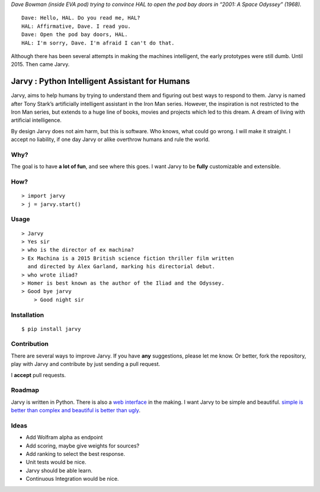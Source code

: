 |jarvy| *Dave Bowman (inside EVA pod) trying to convince HAL to open the
pod bay doors in “2001: A Space Odyssey” (1968).*

::

    Dave: Hello, HAL. Do you read me, HAL?
    HAL: Affirmative, Dave. I read you.
    Dave: Open the pod bay doors, HAL.
    HAL: I'm sorry, Dave. I'm afraid I can't do that.

Although there has been several attempts in making the machines
intelligent, the early prototypes were still dumb. Until 2015. Then came
Jarvy.

Jarvy : Python Intelligent Assistant for Humans
===============================================

|Travis| |PyPIv| |PyPImd|

Jarvy, aims to help humans by trying to understand them and figuring out
best ways to respond to them. Jarvy is named after Tony Stark’s
artificially intelligent assistant in the Iron Man series. However, the
inspiration is not restricted to the Iron Man series, but extends to a
huge line of books, movies and projects which led to this dream. A dream
of living with artificial intelligence.

By design Jarvy does not aim harm, but this is software. Who knows, what
could go wrong. I will make it straight. I accept no liability, if one
day Jarvy or alike overthrow humans and rule the world.

Why?
----

The goal is to have **a lot of fun**, and see where this goes. I want
Jarvy to be **fully** customizable and extensible.

How?
----

::

    > import jarvy
    > j = jarvy.start()

Usage
-----

::

    > Jarvy
    > Yes sir
    > who is the director of ex machina?
    > Ex Machina is a 2015 British science fiction thriller film written
      and directed by Alex Garland, marking his directorial debut.
    > who wrote iliad?
    > Homer is best known as the author of the Iliad and the Odyssey.
    > Good bye jarvy
	> Good night sir

Installation
------------

::

    $ pip install jarvy

Contribution
------------

There are several ways to improve Jarvy. If you have **any**
suggestions, please let me know. Or better, fork the repository, play
with Jarvy and contribute by just sending a pull request.

I **accept** pull requests.

Roadmap
-------

Jarvy is written in Python. There is also a `web interface`_ in the
making. I want Jarvy to be simple and beautiful. `simple is better than complex and beautiful is better than ugly`_.

Ideas
-----

- Add Wolfram alpha as endpoint
- Add scoring, maybe give weights for sources?
- Add ranking to select the best response.
- Unit tests would be nice.
- Jarvy should be able learn.
- Continuous Integration would be nice.

.. _web interface: https://github.com/jarvy/face
.. _simple is better than complex and beautiful is better than ugly: https://www.python.org/dev/peps/pep-0020/

.. |jarvy| image:: https://dl.dropboxusercontent.com/u/16169065/hal9000.jpg
.. |Travis| image:: https://travis-ci.org/jarvy/jarvy.svg?branch=master
   :target: https://github.com/jarvy/jarvy
.. |PyPIv| image:: https://img.shields.io/pypi/v/jarvy.svg
   :target: https://pypi.python.org/pypi/jarvy
.. |PyPImd| image:: https://img.shields.io/pypi/dm/jarvy.svg
   :target: https://pypi.python.org/pypi/jarvy
